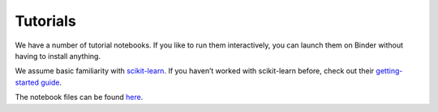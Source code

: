 .. _tutorials:

Tutorials
=========

We have a number of tutorial notebooks. If you like to run them interactively, you can launch them on Binder without
having to install anything.

We assume basic familiarity with `scikit-learn`_. If you haven’t worked with scikit-learn before, check out their
`getting-started guide`_.

The notebook files can be found `here <https://github.com/alan-turing-institute/sktime/blob/main/examples>`_.

.. _scikit-learn: https://scikit-learn.org/stable/
.. _getting-started guide: https://scikit-learn.org/stable/getting_started.html

.. nbgallery::

    examples/01_forecasting
    examples/01a_forecasting_sklearn
    examples/02_classification_univariate
    examples/03_classification_multivariate
    examples/04_benchmarking
    examples/feature_extraction_with_tsfresh
    examples/shapelet_transform
    examples/interval_based_classification
    examples/catch22
    examples/mrseql
    examples/rocket
    examples/minirocket
    examples/plateau_finder
    examples/loading_data
    examples/dictionary_based_classification
    examples/interpolation
    examples/window_splitters
